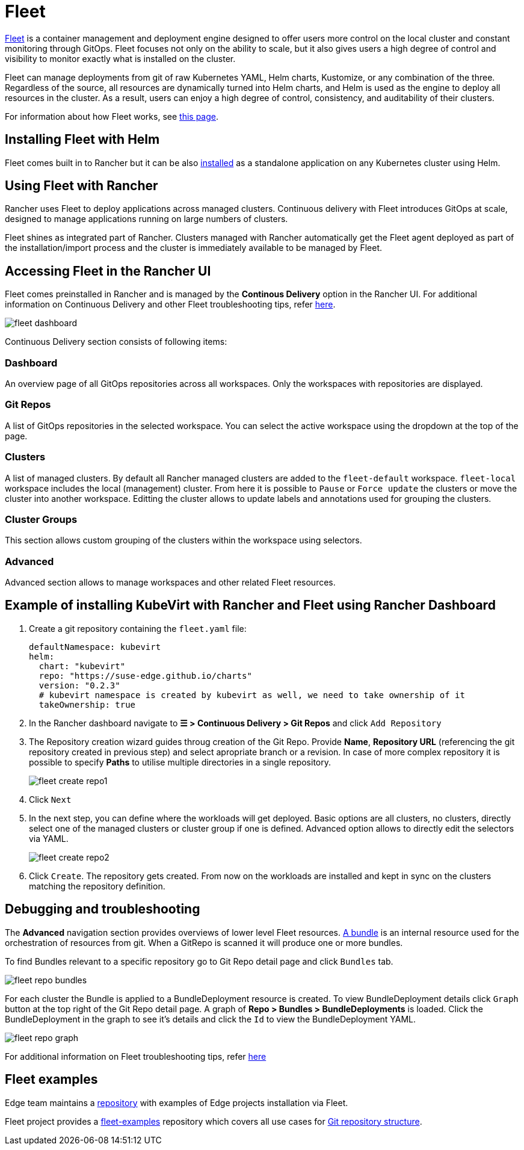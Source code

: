 = Fleet
:experimental:

ifdef::env-github[]
:imagesdir: ../images/
:tip-caption: :bulb:
:note-caption: :information_source:
:important-caption: :heavy_exclamation_mark:
:caution-caption: :fire:
:warning-caption: :warning:
endif::[]

:imagesdir: ../images/

https://fleet.rancher.io[Fleet] is a container management and deployment engine designed to offer users more control on the local cluster and constant monitoring through GitOps. Fleet focuses not only on the ability to scale, but it also gives users a high degree of control and visibility to monitor exactly what is installed on the cluster.

Fleet can manage deployments from git of raw Kubernetes YAML, Helm charts, Kustomize, or any combination of the three. Regardless of the source, all resources are dynamically turned into Helm charts, and Helm is used as the engine to deploy all resources in the cluster. As a result, users can enjoy a high degree of control, consistency, and auditability of their clusters.

For information about how Fleet works, see https://ranchermanager.docs.rancher.com/integrations-in-rancher/fleet/architecture[this page].

== Installing Fleet with Helm

Fleet comes built in to Rancher but it can be also https://fleet.rancher.io/installation[installed] as a standalone application on any Kubernetes cluster using Helm.

== Using Fleet with Rancher

Rancher uses Fleet to deploy applications across managed clusters. Continuous delivery with Fleet introduces GitOps at scale, designed to manage applications running on large numbers of clusters.

Fleet shines as integrated part of Rancher. Clusters managed with Rancher automatically get the Fleet agent deployed as part of the installation/import process and the cluster is immediately available to be managed by Fleet.

== Accessing Fleet in the Rancher UI

Fleet comes preinstalled in Rancher and is managed by the *Continous Delivery* option in the Rancher UI. For additional information on Continuous Delivery and other Fleet troubleshooting tips, refer https://fleet.rancher.io/troubleshooting[here].

image::fleet-dashboard.png[]

Continuous Delivery section consists of following items:

=== Dashboard

An overview page of all GitOps repositories across all workspaces. Only the workspaces with repositories are displayed.

=== Git Repos

A list of GitOps repositories in the selected workspace. You can select the active workspace using the dropdown at the top of the page.

=== Clusters

A list of managed clusters. By default all Rancher managed clusters are added to the `fleet-default` workspace. `fleet-local` workspace includes the local (management) cluster. From here it is possible to `Pause` or `Force update` the clusters or move the cluster into another workspace. Editting the cluster allows to update labels and annotations used for grouping the clusters.

=== Cluster Groups

This section allows custom grouping of the clusters within the workspace using selectors.

=== Advanced

Advanced section allows to manage workspaces and other related Fleet resources.

== Example of installing KubeVirt with Rancher and Fleet using Rancher Dashboard

1. Create a git repository containing the `fleet.yaml` file:
+
[, yaml]
----
defaultNamespace: kubevirt
helm:
  chart: "kubevirt"
  repo: "https://suse-edge.github.io/charts"
  version: "0.2.3"
  # kubevirt namespace is created by kubevirt as well, we need to take ownership of it
  takeOwnership: true
----

2. In the Rancher dashboard navigate to *☰ > Continuous Delivery > Git Repos* and click `Add Repository`

3. The Repository creation wizard guides throug creation of the Git Repo. Provide *Name*, *Repository URL* (referencing the git repository created in previous step) and select apropriate branch or a revision. In case of more complex repository it is possible to specify *Paths* to utilise multiple directories in a single repository.
+
image::fleet-create-repo1.png[]

4. Click `Next`

5. In the next step, you can define where the workloads will get deployed. Basic options are all clusters, no clusters, directly select one of the managed clusters or cluster group if one is defined. Advanced option allows to directly edit the selectors via YAML.
+
image::fleet-create-repo2.png[]

6. Click `Create`. The repository gets created. From now on the workloads are installed and kept in sync on the clusters matching the repository definition.

== Debugging and troubleshooting

The *Advanced* navigation section provides overviews of lower level Fleet resources. https://fleet.rancher.io/ref-bundle-stages[A bundle] is an internal resource used for the orchestration of resources from git. When a GitRepo is scanned it will produce one or more bundles.

To find Bundles relevant to a specific repository go to Git Repo detail page and click `Bundles` tab.

image::fleet-repo-bundles.png[]

For each cluster the Bundle is applied to a BundleDeployment resource is created. To view BundleDeployment details click `Graph` button at the top right of the Git Repo detail page.
A graph of *Repo > Bundles > BundleDeployments* is loaded. Click the BundleDeployment in the graph to see it's details and click the `Id` to view the BundleDeployment YAML.

image::fleet-repo-graph.png[]

For additional information on Fleet troubleshooting tips, refer https://fleet.rancher.io/troubleshooting[here]

== Fleet examples

Edge team maintains a https://github.com/suse-edge/fleet-examples[repository] with examples of Edge projects installation via Fleet.

Fleet project provides a https://github.com/rancher/fleet-examples[fleet-examples] repository which covers all use cases for https://fleet.rancher.io/gitrepo-content[Git repository structure].
